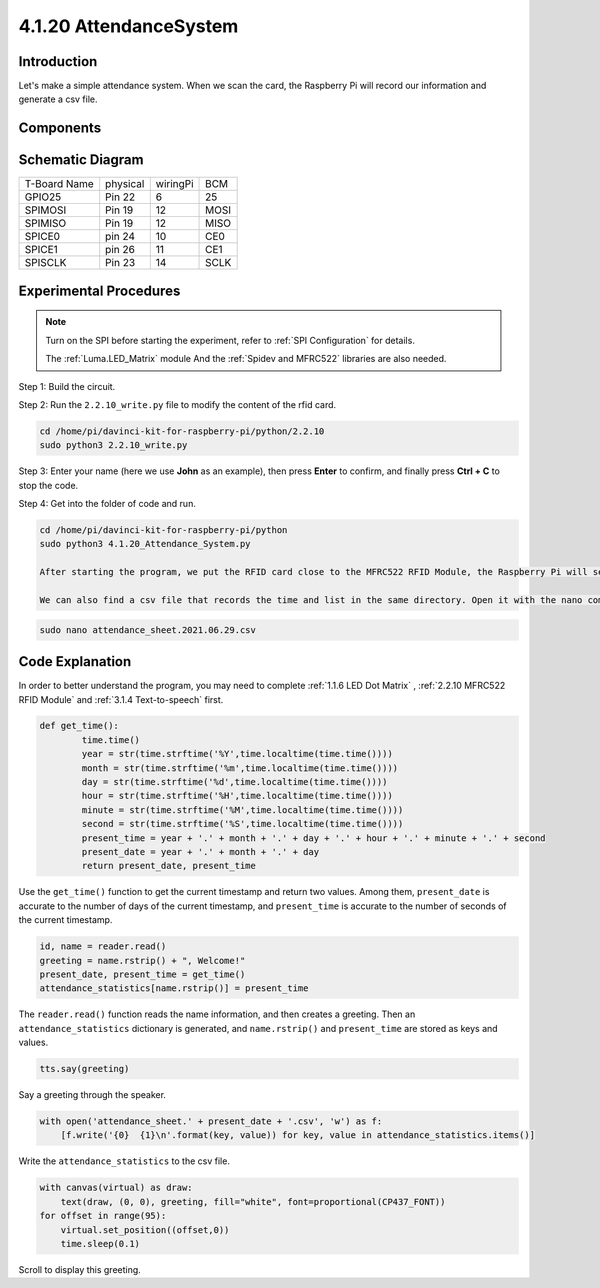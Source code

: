 4.1.20 AttendanceSystem
~~~~~~~~~~~~~~~~~~~~~~~~

Introduction
---------------

Let's make a simple attendance system. When we scan the card, the Raspberry Pi will record our information and generate a csv file.

Components
-----------

.. image:: media/4.1.20components2.png

Schematic Diagram
----------------------

============ ======== ======== ====
T-Board Name physical wiringPi BCM
GPIO25       Pin 22   6        25
SPIMOSI      Pin 19   12       MOSI
SPIMISO      Pin 19   12       MISO
SPICE0       pin 24   10       CE0
SPICE1       pin 26   11       CE1
SPISCLK      Pin 23   14       SCLK
============ ======== ======== ====

.. image:: media/4.1.20_schematic.png
   :align: center

Experimental Procedures
-------------------------

.. note::

    Turn on the SPI before starting the experiment, refer to :ref:`SPI Configuration` for details.
    
    The :ref:`Luma.LED_Matrix` module And the :ref:`Spidev and MFRC522` libraries are also needed.

Step 1: Build the circuit.

.. image:: media/atten1.png

Step 2: Run the ``2.2.10_write.py`` file to modify the content of the rfid card.

.. code-block:: 

    cd /home/pi/davinci-kit-for-raspberry-pi/python/2.2.10
    sudo python3 2.2.10_write.py

Step 3: Enter your name (here we use **John** as an example), then press **Enter** to confirm, and finally press **Ctrl + C** to stop the code.

.. image:: media/atten2.png
  :width: 400

Step 4:  Get into the folder of code and run.

.. code-block::

    cd /home/pi/davinci-kit-for-raspberry-pi/python
    sudo python3 4.1.20_Attendance_System.py

    After starting the program, we put the RFID card close to the MFRC522 RFID Module, the Raspberry Pi will send out a voice to greet you and display it on the LED matrix.

    We can also find a csv file that records the time and list in the same directory. Open it with the nano command and you will see the record just now.


.. code-block:: python

    sudo nano attendance_sheet.2021.06.29.csv

.. image:: media/atten3.png
  :width: 400

Code Explanation
-------------------

In order to better understand the program, you may need to complete :ref:`1.1.6 LED Dot Matrix` , :ref:`2.2.10 MFRC522 RFID Module` and :ref:`3.1.4 Text-to-speech` first.

.. code-block:: python

    def get_time():
	    time.time()
	    year = str(time.strftime('%Y',time.localtime(time.time())))
	    month = str(time.strftime('%m',time.localtime(time.time())))
	    day = str(time.strftime('%d',time.localtime(time.time())))
	    hour = str(time.strftime('%H',time.localtime(time.time())))
	    minute = str(time.strftime('%M',time.localtime(time.time())))
	    second = str(time.strftime('%S',time.localtime(time.time())))
	    present_time = year + '.' + month + '.' + day + '.' + hour + '.' + minute + '.' + second
	    present_date = year + '.' + month + '.' + day
	    return present_date, present_time

Use the ``get_time()`` function to get the current timestamp and return two values.
Among them, ``present_date`` is accurate to the number of days of the current timestamp, and ``present_time`` is accurate to the number of seconds of the current timestamp.

.. code-block:: python

    id, name = reader.read()
    greeting = name.rstrip() + ", Welcome!"
    present_date, present_time = get_time()
    attendance_statistics[name.rstrip()] = present_time

The ``reader.read()`` function reads the name information, and then creates a greeting.
Then an ``attendance_statistics`` dictionary is generated, and ``name.rstrip()`` and ``present_time`` are stored as keys and values.

.. code-block:: python

    tts.say(greeting)

Say a greeting through the speaker.

.. code-block:: python

    with open('attendance_sheet.' + present_date + '.csv', 'w') as f:
        [f.write('{0}  {1}\n'.format(key, value)) for key, value in attendance_statistics.items()]

Write the ``attendance_statistics`` to the csv file.

.. code-block:: python

    with canvas(virtual) as draw:
        text(draw, (0, 0), greeting, fill="white", font=proportional(CP437_FONT))
    for offset in range(95):
        virtual.set_position((offset,0))
        time.sleep(0.1)

Scroll to display this greeting.





